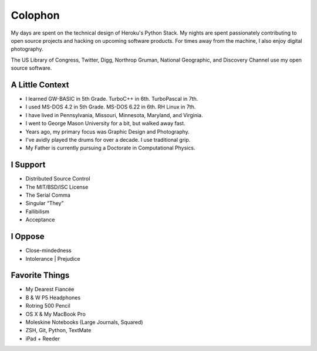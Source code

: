 Colophon
########


My days are spent on the technical design of Heroku's Python Stack. My nights are spent passionately contributing to open source projects and hacking on upcoming software products. For times away from the machine, I also enjoy digital photography.

The US Library of Congress, Twitter, Digg, Northrop Gruman, National Geographic, and Discovery Channel use my open source software.


A Little Context
~~~~~~~~~~~~~~~~

- I learned GW-BASIC in 5th Grade. TurboC++ in 6th. TurboPascal in 7th.
- I used MS-DOS 4.2 in 5th Grade. MS-DOS 6.22 in 6th. RH Linux in 7th.
- I have lived in Pennsylvania, Missouri, Minnesota, Maryland, and Virginia.
- I went to George Mason University for a bit, but walked away fast.
- Years ago, my primary focus was Graphic Design and Photography.
- I've avidly played the drums for over a decade. I use traditional grip.
- My Father is currently pursuing a Doctorate in Computational Physics.


I Support
~~~~~~~~~

- Distributed Source Control
- The MIT/BSD/ISC License
- The Serial Comma
- Singular “They”
- Fallibilism
- Acceptance


I Oppose
~~~~~~~~

- Close-mindedness
- Intolerance | Prejudice


Favorite Things
~~~~~~~~~~~~~~~

- My Dearest Fiancée
- B & W P5 Headphones
- Rotring 500 Pencil
- OS X & My MacBook Pro
- Moleskine Notebooks (Large Journals, Squared)
- ZSH, Git, Python, TextMate
- iPad + Reeder


